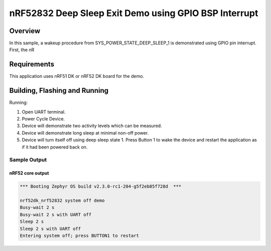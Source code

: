 .. _nrf-system-off-sample:

nRF52832 Deep Sleep Exit Demo using GPIO BSP Interrupt
#####################

Overview
********
In this sample, a wakeup procedure from SYS_POWER_STATE_DEEP_SLEEP_1 is demonstrated using GPIO pin interrupt. First, the nR

Requirements
************

This application uses nRF51 DK or nRF52 DK board for the demo.

Building, Flashing and Running
******************************

.. zephyr-app-commands::
   :zephyr-app: samples/boards/nrf52/system_off
   :board: nrf52dk_nrf52832
   :goals: build flash
   :compact:

Running:

1. Open UART terminal.
2. Power Cycle Device.
3. Device will demonstrate two activity levels which can be measured.
4. Device will demonstrate long sleep at minimal non-off power.
5. Device will turn itself off using deep sleep state 1.  Press Button 1
   to wake the device and restart the application as if it had been
   powered back on.

Sample Output
=================
nRF52 core output
-----------------

.. code-block:: console

   *** Booting Zephyr OS build v2.3.0-rc1-204-g5f2eb85f728d  ***

   nrf52dk_nrf52832 system off demo
   Busy-wait 2 s
   Busy-wait 2 s with UART off
   Sleep 2 s
   Sleep 2 s with UART off
   Entering system off; press BUTTON1 to restart
